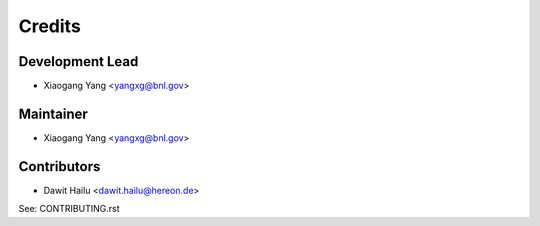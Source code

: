 =======
Credits
=======

Development Lead
----------------

* Xiaogang Yang <yangxg@bnl.gov>

Maintainer
----------

* Xiaogang Yang <yangxg@bnl.gov>


Contributors
------------

* Dawit Hailu <dawit.hailu@hereon.de>

See: CONTRIBUTING.rst
